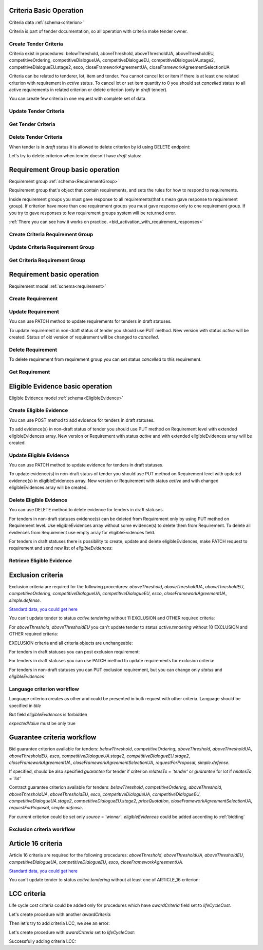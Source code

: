 
.. _criteria_operation:

Criteria Basic Operation
------------------------

Criteria data :ref:`schema<criterion>`

Criteria is part of tender documentation, so all operation with criteria make tender owner.

Create Tender Criteria
""""""""""""""""""""""

Criteria exist in procedures: belowThreshold, aboveThreshold, aboveThresholdUA, aboveThresholdEU, competitiveOrdering,
competitiveDialogueUA, competitiveDialogueEU, competitiveDialogueUA.stage2,
competitiveDialogueEU.stage2, esco, closeFrameworkAgreementUA, closeFrameworkAgreementSelectionUA

Criteria can be related to tenderer, lot, item and tender.
You cannot cancel lot or item if there is at least one related criterion with requirement in `active` status.
To cancel lot or set item quantity to 0 you should set `cancelled` status to all active requirements in related criterion or delete criterion (only in `draft` tender).

You can create few criteria in one request with complete set of data.


.. http:example:: http/criteria/bulk-create-criteria.http
   :code:


Update Tender Criteria
""""""""""""""""""""""

.. http:example:: http/criteria/patch-criteria.http
   :code:


Get Tender Criteria
"""""""""""""""""""

.. http:example:: http/criteria/criteria-list.http
   :code:

.. http:example:: http/criteria/criteria.http
   :code:


Delete Tender Criteria
"""""""""""""""""""""""

When tender is in `draft` status it is allowed to delete criterion by id using DELETE endpoint:

.. http:example:: http/criteria/delete-criteria.http
   :code:

Let's try to delete criterion when tender doesn't have `draft` status:

.. http:example:: http/criteria/delete-criteria-invalid.http
   :code:


Requirement Group basic operation
---------------------------------

Requirement group :ref:`schema<RequirementGroup>`

Requirement group that's object that contain requirements,
and sets the rules for how to respond to requirements.

Inside requirement groups you must gave response to all requirements(that's mean gave response to requirement group).
If criterion have more than one requirement groups you must gave response only to one requirement group.
If you try to gave responses to few requirement groups system will be returned error.

:ref:`There you can see how it works on practice. <bid_activation_with_requirement_responses>`

Create Criteria Requirement Group
"""""""""""""""""""""""""""""""""

.. http:example:: http/criteria/add-criteria-requirement-group.http
   :code:


Update Criteria Requirement Group
"""""""""""""""""""""""""""""""""

.. http:example:: http/criteria/patch-criteria-requirement-group.http
   :code:

Get Criteria Requirement Group
""""""""""""""""""""""""""""""

.. http:example:: http/criteria/criteria-requirement-group-list.http
   :code:

.. http:example:: http/criteria/criteria-requirement-group.http
   :code:


Requirement basic operation
---------------------------

Requirement model :ref:`schema<requirement>`

Create Requirement
""""""""""""""""""

.. http:example:: http/criteria/add-criteria-requirement.http
   :code:


Update Requirement
""""""""""""""""""
You can use PATCH method to update requirements for tenders in draft statuses.

.. http:example:: http/criteria/patch-criteria-requirement.http
   :code:

To update requirement in non-draft status of tender you should use PUT method.
New version with status `active` will be created.
Status of old version of requirement will be changed to `cancelled`.

.. http:example:: http/criteria/put-exclusion-criteria-requirement.http
   :code:

.. http:example:: http/criteria/criteria-requirement-list.http
   :code:

Delete Requirement
""""""""""""""""""
To delete requirement from requirement group you can set status `cancelled` to this requirement.

.. http:example:: http/criteria/criteria-requirement-cancellation.http
   :code:

Get Requirement
"""""""""""""""

.. http:example:: http/criteria/criteria-requirement-list.http
   :code:

.. http:example:: http/criteria/criteria-requirement.http
   :code:

Eligible Evidence basic operation
---------------------------------

Eligible Evidence model :ref:`schema<EligibleEvidence>`

Create Eligible Evidence
""""""""""""""""""""""""
You can use POST method to add evidence for tenders in draft statuses.

.. http:example:: http/criteria/add-requirement-evidence.http
   :code:

To add evidence(s) in non-draft status of tender you should use PUT method on Requirement level with extended eligibleEvidences array.
New version or Requirement with status `active` and with extended eligibleEvidences array will be created.

.. http:example:: http/criteria/requirement-put-add-evidence.http
   :code:

Update Eligible Evidence
""""""""""""""""""""""""
You can use PATCH method to update evidence for tenders in draft statuses.

.. http:example:: http/criteria/patch-requirement-evidence.http
   :code:

To update evidence(s) in non-draft status of tender you should use PUT method on Requirement level with updated evidence(s) in eligibleEvidences array.
New version or Requirement with status `active` and with changed eligibleEvidences array will be created.

.. http:example:: http/criteria/requirement-put-update-evidence.http
   :code:

Delete Eligible Evidence
""""""""""""""""""""""""
You can use DELETE method to delete evidence for tenders in draft statuses.

.. http:example:: http/criteria/delete-requirement-evidence.http
   :code:

For tenders in non-draft statuses evidence(s) can be deleted from Requirement only by using PUT method on Requirement level.
Use eligibleEvidences array without some evidence(s) to delete them from Requirement.
To delete all evidences from Requirement use empty array for eligibleEvidences field.

.. http:example:: http/criteria/requirement-put-delete-evidence.http
   :code:

For tenders in draft statuses there is possibility to create, update and delete eligibleEvidences, make PATCH request to requirement and send new list of `eligibleEvidences`:

.. http:example:: http/criteria/bulk-update-requirement-evidence.http
   :code:

.. http:example:: http/criteria/bulk-delete-requirement-evidence.http
   :code:

Retrieve Eligible Evidence
""""""""""""""""""""""""""

.. http:example:: http/criteria/requirement-evidences-list.http
   :code:

.. http:example:: http/criteria/requirement-evidence.http
   :code:


Exclusion criteria
------------------

Exclusion criteria are required for the following procedures: `aboveThreshold`, `aboveThresholdUA`, `aboveThresholdEU`, `competitiveOrdering`, `competitiveDialogueUA`,
`competitiveDialogueEU`, `esco`, `closeFrameworkAgreementUA`, `simple.defense`.

`Standard data, you could get here <https://github.com/ProzorroUKR/standards/blob/master/criteria/article_17.json>`__

You can't update tender to status `active.tendering` without 11 EXCLUSION and OTHER required criteria:

.. http:example:: http/criteria/update-tender-status-without-exclusion-criteria-general.http
   :code:

For `aboveThreshold`, `aboveThresholdEU` you can't update tender to status `active.tendering` without 10 EXCLUSION and OTHER required criteria:

.. http:example:: http/criteria/update-tender-status-without-exclusion-criteria-open.http
   :code:

EXCLUSION criteria and all criteria objects are unchangeable:

.. http:example:: http/criteria/patch-exclusion-criteria.http
   :code:

.. http:example:: http/criteria/add-exclusion-criteria-requirement-group.http
   :code:

.. http:example:: http/criteria/patch-exclusion-criteria-requirement-group.http
   :code:

For tenders іn draft statuses you can post exclusion requirement:

.. http:example:: http/criteria/add-exclusion-criteria-requirement.http
   :code:

For tenders in draft statuses you can use PATCH method to update requirements for exclusion criteria:

.. http:example:: http/criteria/patch-exclusion-criteria-requirement.http
   :code:

For tenders in non-draft statuses you can PUT exclusion requirement, but you can change only `status` and `eligibleEvidences`

.. http:example:: http/criteria/put-exclusion-criteria-requirement.http
   :code:

Language criterion workflow
"""""""""""""""""""""""""""

Language criterion creates as other and could be presented in bulk request with other criteria. Language should be specified in `title`

.. http:example:: http-handwritten/criteria/create-language-criterion.http
   :code:

But field `eligibleEvidences` is forbidden

.. http:example:: http-handwritten/criteria/update-language-criterion-with-evidence.http
   :code:

`expectedValue` must be only true

.. http:example:: http-handwritten/criteria/update-language-criterion-with-not-listed-lang.http
   :code:

Guarantee criteria workflow
----------------------------

Bid guarantee criterion available for tenders: `belowThreshold`, `competitiveOrdering`, `aboveThreshold`, `aboveThresholdUA`, `aboveThresholdEU`, `esco`, `competitiveDialogueUA.stage2`,
`competitiveDialogueEU.stage2`, `closeFrameworkAgreementUA`, `closeFrameworkAgreementSelectionUA`, `requestForProposal`, `simple.defense`.

If specified, should be also specified `guarantee` for tender if criterion
`relatesTo` = `'tender'` or `guarantee` for lot if `relatesTo` = `'lot'`

.. http:example:: http-handwritten/criteria/create-bid-guarantee-criterion.http
   :code:

Contract guarantee criterion available for tenders: `belowThreshold`, `competitiveOrdering`, `aboveThreshold`, `aboveThresholdUA`, `aboveThresholdEU`, `esco`,
`competitiveDialogueUA`, `competitiveDialogueEU`, `competitiveDialogueUA.stage2`, `competitiveDialogueEU.stage2`, `priceQuotation`,
`closeFrameworkAgreementSelectionUA`, `requestForProposal`, `simple.defense`.

For current criterion could be set only `source` = `'winner'`.
`eligibleEvidences` could be added according to :ref:`bidding`

.. http:example:: http-handwritten/criteria/create-contract-guarantee-criterion.http
   :code:

.. _criteria_workflow:

Exclusion criteria workflow
"""""""""""""""""""""""""""

.. graphviz::

      digraph G {
        rankdir = LR


        tender_draft [
            label = "draft*"
            shape = circle
            fixedsize = true
            width = .9
        ]

        tender_active_tendering [
            label = "active.\ntendering"
            shape = circle
            fixedsize = true
            width = .9
        ]

        bid_draft [
            label = "draft"
            shape = circle
            fixedsize = true
            width = .9
        ]

        bid_active [
            label = "active"
            shape = circle
            fixedsize = true
            width = .9
        ]

        tender_draft -> tender_active_tendering;
        bid_draft -> bid_active;
        bid_active -> create_bid_object;

        create_requirement_response_object [
            label = "Create requirement \nresponses"
            shape = rect
            style = filled
            fillcolor = plum
            fixedsize = true
            height = .5
            width = 2
        ]
        create_bid_object [
            label = "Create bid"
            shape = rect
            style = filled
            fillcolor = moccasin
            fixedsize = true
            height = .25
            width = 2
        ]
        create_criteria_object [
            label = "Create Criteria\n(11 Exclusion criteria \nare required for \nsome procedures)"
            shape = rect
            style = filled
            fillcolor = lightsalmon
            fixedsize = true
            height = 1
            width = 2
        ]
        add_eligible_evidences_object [
            label = "Can be added \neligible evidences"
            shape = rect
            style = filled
            fillcolor = moccasin
            fixedsize = true
            height = .5
            width = 2
        ]

        block_patch_requirement_response_object [
            label = "Can't add or \nupdate requirement \nresponses and evidence"
            shape = rect
            style = filled
            fillcolor = moccasin
            fixedsize = true
            height = .75
            width = 2
        ]

        subgraph cluster_tender {
            label = "Tender"

            subgraph cluster_draft {
                label = ""
                style = filled
                color = plum
                tender_draft
                create_criteria_object
            }
            subgraph cluster_active {
                label = ""
                style = filled
                color = pink
                tender_active_tendering
                create_bid_object
                add_eligible_evidences_object
            }
        }
        subgraph cluster_bid {
            label = "Bid"

            subgraph cluster_draft {
                label = ""
                style = filled
                color = moccasin
                bid_draft
                create_requirement_response_object
            }
            subgraph cluster_active {
                label = ""
                style = filled
                color = mediumaquamarine
                bid_active
                block_patch_requirement_response_object
            }
        }
    }

Article 16 criteria
--------------------

Article 16 criteria are required for the following procedures: `aboveThreshold`, `aboveThresholdUA`, `aboveThresholdEU`, `competitiveDialogueUA`,
`competitiveDialogueEU`, `esco`, `closeFrameworkAgreementUA`.

`Standard data, you could get here <https://github.com/ProzorroUKR/standards/blob/master/criteria/article_16.json>`__

You can't update tender to status `active.tendering` without at least one of ARTICLE_16 criterion:

.. http:example:: http/criteria/update-tender-status-without-article-16-criteria.http
   :code:


LCC criteria
-------------

Life cycle cost criteria could be added only for procedures which have `awardCriteria` field set to `lifeCycleCost`.

Let's create procedure with another `awardCriteria`:

.. http:example:: http/criteria/post-tender-award-criteria-lowest-cost.http
   :code:

Then let's try to add criteria LCC, we see an error:

.. http:example:: http/criteria/lcc-with-invalid-award-criteria.http
   :code:

Let's create procedure with `awardCriteria` set to `lifeCycleCost`:

.. http:example:: http/criteria/post-tender-award-criteria-lcc.http
   :code:

Successfully adding criteria LCC:

.. http:example:: http/criteria/lcc-with-valid-award-criteria.http
   :code:
